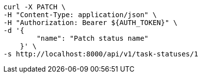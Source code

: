 [source,bash]
----
curl -X PATCH \
-H "Content-Type: application/json" \
-H "Authorization: Bearer ${AUTH_TOKEN}" \
-d '{
        "name": "Patch status name"
    }' \
-s http://localhost:8000/api/v1/task-statuses/1
----
